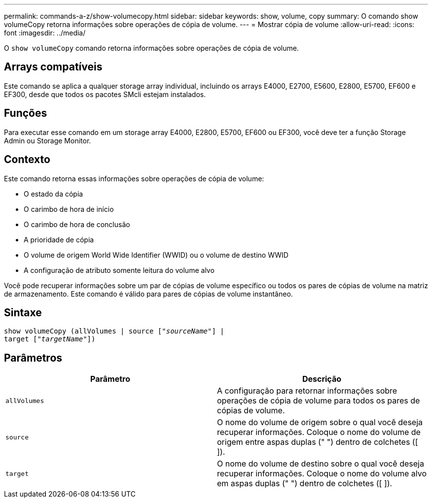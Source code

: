 ---
permalink: commands-a-z/show-volumecopy.html 
sidebar: sidebar 
keywords: show, volume, copy 
summary: O comando show volumeCopy retorna informações sobre operações de cópia de volume. 
---
= Mostrar cópia de volume
:allow-uri-read: 
:icons: font
:imagesdir: ../media/


[role="lead"]
O `show volumeCopy` comando retorna informações sobre operações de cópia de volume.



== Arrays compatíveis

Este comando se aplica a qualquer storage array individual, incluindo os arrays E4000, E2700, E5600, E2800, E5700, EF600 e EF300, desde que todos os pacotes SMcli estejam instalados.



== Funções

Para executar esse comando em um storage array E4000, E2800, E5700, EF600 ou EF300, você deve ter a função Storage Admin ou Storage Monitor.



== Contexto

Este comando retorna essas informações sobre operações de cópia de volume:

* O estado da cópia
* O carimbo de hora de início
* O carimbo de hora de conclusão
* A prioridade de cópia
* O volume de origem World Wide Identifier (WWID) ou o volume de destino WWID
* A configuração de atributo somente leitura do volume alvo


Você pode recuperar informações sobre um par de cópias de volume específico ou todos os pares de cópias de volume na matriz de armazenamento. Este comando é válido para pares de cópias de volume instantâneo.



== Sintaxe

[source, cli, subs="+macros"]
----
show volumeCopy (allVolumes | source pass:quotes[["_sourceName_"]] |
target pass:quotes[["_targetName_"]])
----


== Parâmetros

[cols="2*"]
|===
| Parâmetro | Descrição 


 a| 
`allVolumes`
 a| 
A configuração para retornar informações sobre operações de cópia de volume para todos os pares de cópias de volume.



 a| 
`source`
 a| 
O nome do volume de origem sobre o qual você deseja recuperar informações. Coloque o nome do volume de origem entre aspas duplas (" ") dentro de colchetes ([ ]).



 a| 
`target`
 a| 
O nome do volume de destino sobre o qual você deseja recuperar informações. Coloque o nome do volume alvo em aspas duplas (" ") dentro de colchetes ([ ]).

|===